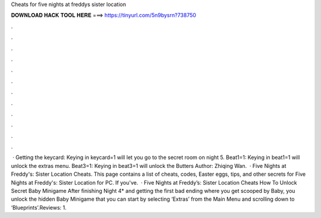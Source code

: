 Cheats for five nights at freddys sister location

𝐃𝐎𝐖𝐍𝐋𝐎𝐀𝐃 𝐇𝐀𝐂𝐊 𝐓𝐎𝐎𝐋 𝐇𝐄𝐑𝐄 ===> https://tinyurl.com/5n9bysrn?738750

.

.

.

.

.

.

.

.

.

.

.

.

 · Getting the keycard: Keying in keycard=1 will let you go to the secret room on night 5. Beat1=1: Keying in beat1=1 will unlock the extras menu. Beat3=1: Keying in beat3=1 will unlock the Butters Author: Zhiqing Wan.  · Five Nights at Freddy's: Sister Location Cheats. This page contains a list of cheats, codes, Easter eggs, tips, and other secrets for Five Nights at Freddy's: Sister Location for PC. If you've.  · Five Nights at Freddy’s: Sister Location Cheats How To Unlock Secret Baby Minigame After finishing Night 4* and getting the first bad ending where you get scooped by Baby, you unlock the hidden Baby Minigame that you can start by selecting ‘Extras’ from the Main Menu and scrolling down to ‘Blueprints’.Reviews: 1.